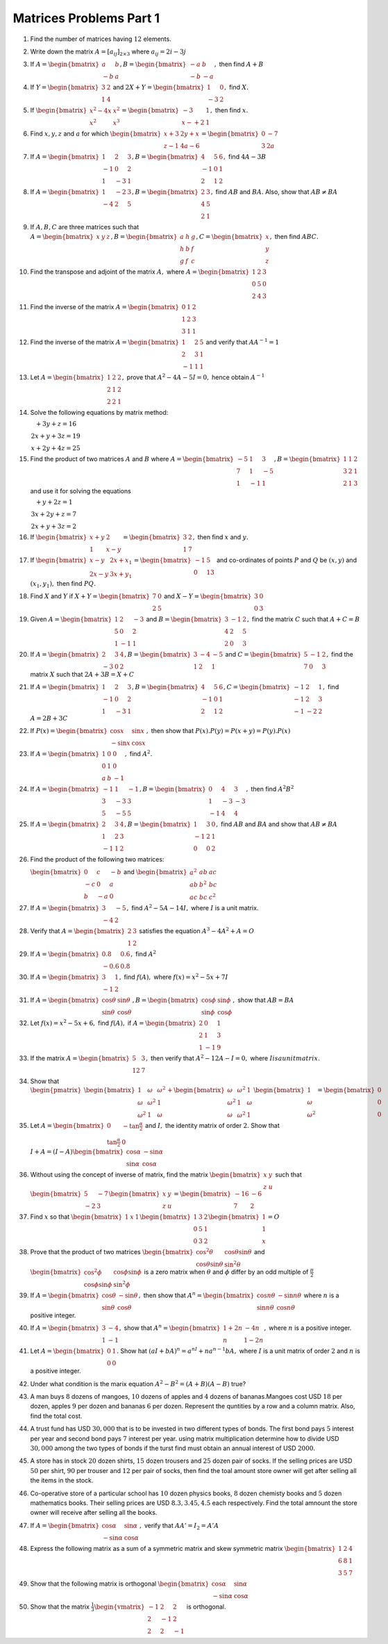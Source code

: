Matrices Problems Part 1
************************
1. Find the number of matrices having :math:`12` elements.

2. Write down the matrix :math:`A = [a_{ij}]_{2\times 3}` where :math:`a_{ij} =
   2i - 3j`

3. If :math:`A= \begin{bmatrix}a & b\\-b & a\end{bmatrix}, B=\begin{bmatrix}-a
   & b\\-b & -a\end{bmatrix},` then find :math:`A + B`

4. If :math:`Y = \begin{bmatrix}3 & 2\\1 & 4\end{bmatrix}` and :math:`2X + Y =
   \begin{bmatrix}1 & 0\\-3 & 2\end{bmatrix},` find :math:`X.`

5. If :math:`\begin{bmatrix}x^2 - 4x & x^2\\x^2 & x^3\end{bmatrix} =
   \begin{bmatrix}-3 & 1\\ x- + 2 & 1\end{bmatrix},` then find :math:`x.`

6. Find :math:`x, y, z` and :math:`a` for which :math:`\begin{bmatrix}x + 3 &
   2y + x \\ z -1 & 4a - 6\end{bmatrix} = \begin{bmatrix}0 & -7 \\ 3 &
   2a\end{bmatrix}`

7. If :math:`A = \begin{bmatrix}1 & 2 & 3\\-1 & 0 & 2\\1 & -3 & 1\end{bmatrix},
   B = \begin{bmatrix}4 & 5 & 6\\ -1 & 0 & 1\\ 2 & 1 & 2\end{bmatrix},` find
   :math:`4A - 3B`

8. If :math:`A = \begin{bmatrix}1 & -2 & 3 \\ -4 & 2 & 5\end{bmatrix}, B =
   \begin{bmatrix}2 & 3 \\ 4 & 5 \\ 2 & 1\end{bmatrix},` find :math:`AB` and
   :math:`BA.` Also, show that :math:`AB\neq BA`

9. If :math:`A, B, C` are three matrices such that :math:`A = \begin{bmatrix}x
   & y & z\end{bmatrix}, B = \begin{bmatrix}a & h & g\\h & b & f \\ g & f &
   c\end{bmatrix}, C = \begin{bmatrix}x \\ y \\ z\end{bmatrix},` then find
   :math:`ABC.`
10. Find the transpose and adjoint of the matrix :math:`A,` where :math:`A =
    \begin{bmatrix}1 & 2 & 3\\0 & 5 & 0\\2 & 4 & 3\end{bmatrix}`
11. Find the inverse of the matrix :math:`A = \begin{bmatrix}0 & 1 & 2\\1 & 2 &
    3\\3 & 1 & 1\end{bmatrix}`
12. Find the inverse of the matrix :math:`A= \begin{bmatrix}1 & 2 & 5\\2 & 3 &
    1\\-1 & 1 & 1\end{bmatrix}` and verify that :math:`AA^{-1} = 1`
13. Let :math:`A = \begin{bmatrix}1 & 2 & 2\\2 & 1 & 2\\2 & 2 &
    1\end{bmatrix},` prove that :math:`A^2-4A-5I = 0,` hence obtain
    :math:`A^{-1}`
14. Solve the following equations by matrix method:

    :math:`\begin{array}5x + 3y +z = 16\\2x + y + 3z = 19\\x + 2y + 4z =
    25\end{array}`
15. Find the product of two matrices :math:`A` and :math:`B` where
    :math:`A=\begin{bmatrix}-5 & 1 & 3\\7 & 1 & -5\\1 & -1 & 1 \end{bmatrix}, B
    = \begin{bmatrix}1 & 1 & 2\\ 3 & 2 & 1\\ 2 & 1 & 3\end{bmatrix}` and use it
    for solving the equations

    :math:`\begin{array}x + y + 2z = 1\\3x + 2y + z = 7\\2x + y + 3z =
    2\end{array}`
16. If :math:`\begin{bmatrix}x + y & 2 \\ 1 & x - y\end{bmatrix} =
    \begin{bmatrix} 3 & 2 \\ 1 & 7\end{bmatrix},` then find :math:`x` and
    :math:`y.`
17. If :math:`\begin{bmatrix}x - y & 2x + x_1 \\ 2x - y & 3x + y_1\end{bmatrix}
    = \begin{bmatrix}-1 & 5 \\ 0 & 13\end{bmatrix}` and co-ordinates of points
    :math:`P` and :math:`Q` be :math:`(x, y)` and :math:`(x_1, y_1),` then find
    :math:`PQ.`
18. Find :math:`X` and :math:`Y` if :math:`X + Y = \begin{bmatrix}7 & 0 \\ 2 &
    5\end{bmatrix}` and :math:`X - Y = \begin{bmatrix}3 & 0 \\ 0 &
    3\end{bmatrix}`
19. Given :math:`A = \begin{bmatrix} 1 & 2 & -3 \\ 5 & 0 & 2 \\ 1 & -1 &
    1\end{bmatrix}` and :math:`B = \begin{bmatrix}3 & -1 & 2 \\ 4 & 2 & 5 \\ 2
    & 0 & 3\end{bmatrix},` find the matrix :math:`C` such that :math:`A + C =
    B`
20. If :math:`A = \begin{bmatrix}2 & 3 & 4 \\ -3 & 0 & 2\end{bmatrix}, B =
    \begin{bmatrix}3 & -4 & -5 \\ 1 & 2 & 1\end{bmatrix}` and :math:`C =
    \begin{bmatrix} 5 & -1 & 2 \\ 7 & 0 & 3\end{bmatrix},` find the matrix
    :math:`X` such that :math:`2A + 3B = X + C`
21. If :math:`A = \begin{bmatrix} 1 & 2 & 3 \\ -1 & 0 & 2 \\ 1 & -3 &
    1\end{bmatrix}, B = \begin{bmatrix}4 & 5 & 6 \\ -1 & 0 & 1 \\ 2 & 1 &
    2\end{bmatrix}, C = \begin{bmatrix}-1 & 2 & 1 \\ -1 & 2 & 3 \\ -1 & -2 &
    2\end{bmatrix},` find :math:`A = 2B + 3C`
22. If :math:`P(x) = \begin{bmatrix}\cos x & \sin x \\ -\sin x & \cos
    x\end{bmatrix},` then show that :math:`P(x).P(y) = P(x + y) = P(y).P(x)`
23. If :math:`A = \begin{bmatrix}1 & 0 & 0 \\ 0 & 1 & 0 \\ a & b &
    -1\end{bmatrix},` find :math:`A^2.`
24. If :math:`A=\begin{bmatrix}-1 & 1 & -1 \\ 3 & -3 & 3 \\ 5 & -5 & 5
    \end{bmatrix}, B = \begin{bmatrix}0 & 4 & 3 \\ 1 & -3 & -3 \\ -1 & 4 &
    4\end{bmatrix},` then find :math:`A^2B^2`
25. If :math:`A = \begin{bmatrix}2 & 3 & 4 \\ 1& 2 & 3 \\ -1 & 1 &
    2\end{bmatrix}, B = \begin{bmatrix}1 & 3 & 0\\ -1 & 2 & 1 \\ 0 & 0 &
    2\end{bmatrix},` find :math:`AB` and :math:`BA` and show that :math:`AB
    \neq BA`
26. Find the product of the following two matrices:

    :math:`\begin{bmatrix}0 & c & -b \\ -c & 0 & a \\ b & -a & 0\end{bmatrix}`
    and :math:`\begin{bmatrix}a^2 & ab & ac \\ ab & b^2 & bc \\ ac & bc &
    c^2\end{bmatrix}`
27. If :math:`A = \begin{bmatrix}3 & -5 \\ -4 & 2\end{bmatrix},` find
    :math:`A^2 - 5A - 14I,` where :math:`I` is a unit matrix.
28. Verify that :math:`A = \begin{bmatrix}2 & 3\\ 1 & 2\end{bmatrix}` satisfies
    the equation :math:`A^3 - 4A^2 + A = O`
29. If :math:`A = \begin{bmatrix}0.8 & 0.6 \\ -0.6 & 0.8\end{bmatrix},` find
    :math:`A^2`
30. If :math:`A = \begin{bmatrix}3 & 1 \\ -1 & 2\end{bmatrix},` find
    :math:`f(A),` where :math:`f(x) = x^2 - 5x + 7I`
31. If :math:`A=\begin{bmatrix}\cos\theta & \sin\theta \\ \sin\theta &
    \cos\theta \end{bmatrix}, B = \begin{bmatrix}\cos\phi & \sin\phi \\
    \sin\phi & \cos\phi \end{bmatrix},` show that :math:`AB = BA`
32. Let :math:`f(x) = x^2 - 5x + 6,` find :math:`f(A),` if :math:`A =
    \begin{bmatrix} 2 & 0 & 1 \\ 2 & 1 & 3 \\ 1 & -1 & 9\end{bmatrix}`
33. If the matrix :math:`A = \begin{bmatrix}5 & 3 \\ 12 & 7\end{bmatrix},` then
    verify that :math:`A^2 - 12 A - I = 0,` where :math:`I is a unit matrix.`
34. Show that :math:`\begin{pmatrix}\begin{bmatrix}1 & \omega & \omega^2 \\
    \omega & \omega^2 & 1 \\ \omega^2 & 1 & \omega \end{bmatrix} +
    \begin{bmatrix} \omega & \omega^2 & 1 \\ \omega^2 & 1 & \omega \\ \omega &
    \omega^2 & 1\end{bmatrix}\end{pmatrix} \begin{bmatrix}1 \\ \omega \\ \omega^2
    \end{bmatrix} = \begin{bmatrix}0 \\ 0 \\ 0\end{bmatrix}`
35. Let :math:`A = \begin{bmatrix}0 & -\tan\frac{\alpha}{2} \\
    \tan\frac{\alpha}{2} & 0\end{bmatrix}` and :math:`I,` the identity matrix
    of order :math:`2.` Show that :math:`I+ A = (I - A) \begin{bmatrix}
    \cos\alpha & -\sin\alpha \\ \sin\alpha & \cos\alpha\end{bmatrix}`
36. Without using the concept of inverse of matrix, find the matrix
    :math:`\begin{bmatrix} x & y \\ z & u\end{bmatrix}` such that
    :math:`\begin{bmatrix} 5 & -7 \\ -2 & 3\end{bmatrix} \begin{bmatrix} x & y
    \\ z & u \end{bmatrix} = \begin{bmatrix} -16 & -6 \\ 7 & 2\end{bmatrix}`
37. Find :math:`x` so that :math:`\begin{bmatrix}1 & x & 1\end{bmatrix}
    \begin{bmatrix} 1 & 3 & 2 \\ 0 & 5 & 1 \\ 0 & 3 & 2 \end{bmatrix}
    \begin{bmatrix}1 \\ 1 \\ x\end{bmatrix} = O`
38. Prove that the product of two matrices :math:`\begin{bmatrix} \cos^2\theta &
    \cos\theta\sin\theta \\ \cos\theta\sin\theta & \sin^2\theta\end{bmatrix}`
    and :math:`\begin{bmatrix} \cos^2\phi & \cos\phi\sin\phi \\ \cos\phi\sin\phi
    & \sin^2\phi\end{bmatrix}` is a zero matrix when :math:`\theta` and
    :math:`\phi` differ by an odd multiple of :math:`\frac{\pi}{2}`
39. If :math:`A = \begin{bmatrix}\cos\theta & -\sin\theta \\ \sin\theta &
    \cos\theta \end{bmatrix},` then show that :math:`A^n = \begin{bmatrix}\cos
    n\theta & -\sin n\theta \\ \sin n\theta &  \cos n\theta\end{bmatrix}` where
    :math:`n` is a positive integer.
40. If :math:`A = \begin{bmatrix}3 & -4 \\ 1 & -1\end{bmatrix},` show that
    :math:`A^n = \begin{bmatrix}1 + 2n & -4n \\ n & 1 - 2n\end{bmatrix},` where
    :math:`n` is a positive integer.
41. Let :math:`A = \begin{bmatrix} 0 & 1 \\ 0 & 0\end{bmatrix}.` Show hat
    :math:`(aI + bA)^n = a^nI + na^{n - 1}bA,` where :math:`I` is a unit matrix
    of order :math:`2` and :math:`n` is a positive integer.
42. Under what condition is the marix equation :math:`A^2 - B^2 = (A +
    B)(A - B)` true?
43. A man buys :math:`8` dozens of mangoes, :math:`10` dozens of apples and
    :math:`4` dozens of bananas.Mangoes cost USD :math:`18` per dozen, apples
    :math:`9` per dozen and bananas :math:`6` per dozen. Represent the
    quntities by a row and a column matrix. Also, find the total cost.
44. A trust fund has USD :math:`30,000` that is to be invested in two different
    types of bonds. The first bond pays :math:`5%` interest per year and second
    bond pays :math:`7%` interest per year. using matrix multiplication
    determine how to divide USD :math:`30,000` among the two types of bonds if
    the turst find must obtain an annual interest of USD :math:`2000.`
45. A store has in stock :math:`20` dozen shirts, :math:`15` dozen trousers and
    :math:`25` dozen pair of socks. If the selling prices are USD :math:`50`
    per shirt, :math:`90` per trouser and :math:`12` per pair of socks, then
    find the toal amount store owner will get after selling all the items in
    the stock.
46. Co-operative store of a particular school has :math:`10` dozen physics
    books, :math:`8` dozen chemisty books and :math:`5` dozen mathematics
    books. Their selling prices are USD :math:`8.3, 3.45, 4.5` each
    respectively. Find the total amnount the store owner will receive after
    selling all the books.
47. If :math:`A = \begin{bmatrix}\cos\alpha & \sin\alpha \\ -\sin\alpha & \cos
    \alpha\end{bmatrix},` verify that :math:`AA' = I_2 = A'A`
48. Express the following matrix as a sum of a symmetric matrix and skew
    symmetric matrix :math:`\begin{bmatrix}1 & 2 & 4 \\ 6 & 8 & 1 \\ 3 & 5 &
    7\end{bmatrix}`
49. Show that the following matrix is orthogonal :math:`\begin{bmatrix}
    \cos\alpha & \sin\alpha \\ -\sin\alpha & \cos\alpha\end{bmatrix}`
50. Show that the matrix :math:`\frac{1}{3}\begin{vmatrix} -1 & 2 & 2 \\ 2 & -1
    & 2 \\ 2 & 2 & -1\end{vmatrix}` is orthogonal.
